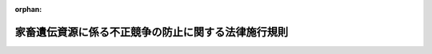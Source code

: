 .. _502M60000200065_20201001_000000000000000:

:orphan:

====================================================
家畜遺伝資源に係る不正競争の防止に関する法律施行規則
====================================================

.. raw:: html
    
    
    <main id="contentsLaw" class="active">
    <div id="innerDocument" class="active">
    
    
    
    
    <div style="margin-bottom: 12px;">
    <div id="lawTitleNo" style="font-size: 1.067rem; font-weight: bold;" class="_shokanBoxParent">令和二年農林水産省令第六十五号<div class="_shokanBox"></div>
    <div class="_inyoBox" id="_inyo_"></div>
    </div>
    <div id="lawTitle" style="margin-left: 3rem; font-size: 1.5rem; font-weight: bold; line-height: 1.25em;" class="_shokanBoxParent">
    <span data-xpath="">家畜遺伝資源に係る不正競争の防止に関する法律施行規則</span><div class="_shokanBox" id="_shokan_"><div class="_shokanBtnIcons"></div></div>
    <div class="_inyoBox" id="_inyo_"></div>
    </div>
    </div><section id="EnactStatement" class="active EnactStatement"><div class="_div_EnactStatement _shokanBoxParent" style="text-indent: 1em;">
    <span data-xpath="">家畜遺伝資源に係る不正競争の防止に関する法律（令和二年法律第二十二号）第二条第一項の規定に基づき、家畜遺伝資源に係る不正競争の防止に関する法律施行規則を次のように定める。</span><div class="_shokanBox" id="_shokan_"><div class="_shokanBtnIcons"></div></div>
    <div class="_inyoBox" id="_inyo_"></div>
    </div></section><section id="MainProvision" class="active MainProvision"><section class="active Paragraph"><div style="text-indent: 1em;" class="_div_ParagraphSentence _shokanBoxParent">
    <span data-xpath="">家畜遺伝資源に係る不正競争の防止に関する法律第二条第一項の農林水産省令で定める行為は、次に掲げる行為とする。</span><div class="_shokanBox" id="_shokan_"><div class="_shokanBtnIcons"></div></div>
    <div class="_inyoBox" id="_inyo_"></div>
    </div>
    <div id="" style="margin-left: 1em; text-indent: -1em;" class="_div_ItemSentence _shokanBoxParent">
    <span style="font-weight: bold;">一</span>　<span data-xpath="">業として行う当該特定家畜人工授精用精液等の譲渡又は引渡しに係る契約の内容とすることを目的として準備した条項（民法（明治二十九年法律第八十九号）第五百四十八条の二第一項に規定する定型約款の個別の条項を含む。）であって、当該特定家畜人工授精用精液等を使用する者の範囲又はその使用の目的を制限するものをインターネットの利用その他の適切な方法により公表する行為</span><div class="_shokanBox" id="_shokan_"><div class="_shokanBtnIcons"></div></div>
    <div class="_inyoBox" id="_inyo_"></div>
    </div>
    <div id="" style="margin-left: 1em; text-indent: -1em;" class="_div_ItemSentence _shokanBoxParent">
    <span style="font-weight: bold;">二</span>　<span data-xpath="">家畜改良増殖法（昭和二十五年法律第二百九号）第十三条第四項の規定により添付された家畜人工授精用精液証明書、家畜体内受精卵証明書又は家畜体外受精卵証明書に表示する行為</span><div class="_shokanBox" id="_shokan_"><div class="_shokanBtnIcons"></div></div>
    <div class="_inyoBox" id="_inyo_"></div>
    </div>
    <div id="" style="margin-left: 1em; text-indent: -1em;" class="_div_ItemSentence _shokanBoxParent">
    <span style="font-weight: bold;">三</span>　<span data-xpath="">特定家畜人工授精用精液等（家畜改良増殖法第三十二条の二第一項の規定により指定された特定家畜人工授精用精液等をいう。）を収めた容器に、その使用する者の範囲又はその使用の目的に関する制限があることを表示するものとして需要者の間に広く認識されている文字、図形若しくは記号又はこれらの結合を表示する行為</span><div class="_shokanBox" id="_shokan_"><div class="_shokanBtnIcons"></div></div>
    <div class="_inyoBox" id="_inyo_"></div>
    </div></section></section><section id="" class="active SupplProvision"><div class="_div_SupplProvisionLabel SupplProvisionLabel _shokanBoxParent" style="margin-bottom: 10px; margin-left: 3em; font-weight: bold;">
    <span data-xpath="">附　則</span><div class="_shokanBox" id="_shokan_"><div class="_shokanBtnIcons"></div></div>
    <div class="_inyoBox" id="_inyo_"></div>
    </div>
    <section class="active Paragraph"><div style="text-indent: 1em;" class="_div_ParagraphSentence _shokanBoxParent">
    <span data-xpath="">この省令は、家畜遺伝資源に係る不正競争の防止に関する法律の施行の日（令和二年十月一日）から施行する。</span><div class="_shokanBox" id="_shokan_"><div class="_shokanBtnIcons"></div></div>
    <div class="_inyoBox" id="_inyo_"></div>
    </div></section></section>
    
    
    
    
    
    </div>
    </main>
    
    
